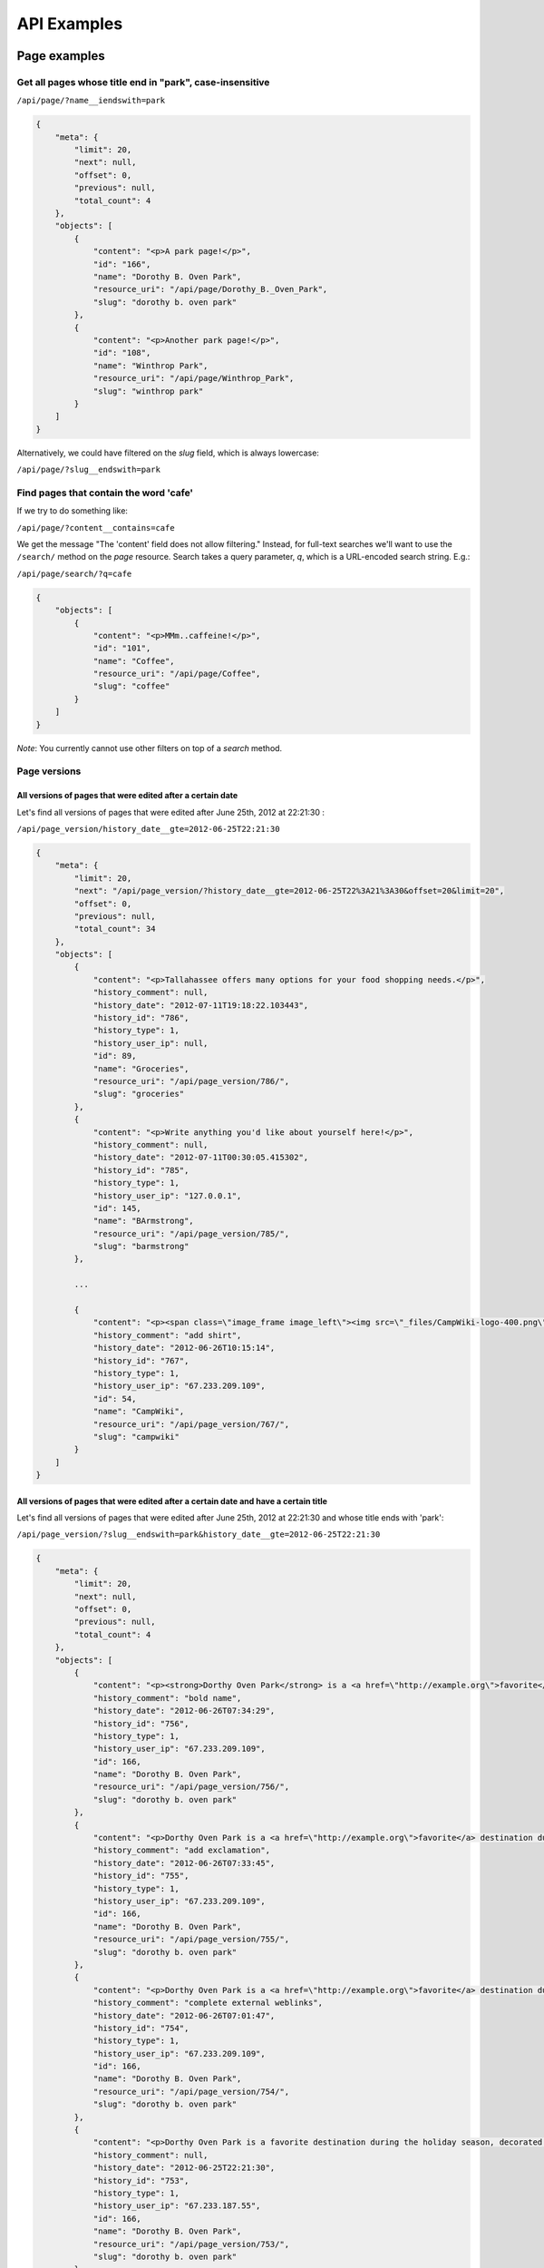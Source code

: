 ============
API Examples
============

Page examples
-------------

Get all pages whose title end in "park", case-insensitive
~~~~~~~~~~~~~~~~~~~~~~~~~~~~~~~~~~~~~~~~~~~~~~~~~~~~~~~~~

``/api/page/?name__iendswith=park``

.. code-block:: javascript

  {
      "meta": {
          "limit": 20, 
          "next": null, 
          "offset": 0, 
          "previous": null, 
          "total_count": 4
      }, 
      "objects": [
          {
              "content": "<p>A park page!</p>",
              "id": "166", 
              "name": "Dorothy B. Oven Park", 
              "resource_uri": "/api/page/Dorothy_B._Oven_Park", 
              "slug": "dorothy b. oven park"
          }, 
          {
              "content": "<p>Another park page!</p>",
              "id": "108", 
              "name": "Winthrop Park", 
              "resource_uri": "/api/page/Winthrop_Park", 
              "slug": "winthrop park"
          }
      ]
  }

Alternatively, we could have filtered on the `slug` field, which is always lowercase:

``/api/page/?slug__endswith=park``


Find pages that contain the word 'cafe'
~~~~~~~~~~~~~~~~~~~~~~~~~~~~~~~~~~~~~~~

If we try to do something like:

``/api/page/?content__contains=cafe``

We get the message "The 'content' field does not allow filtering."  Instead, for full-text searches we'll want to use the ``/search/`` method on the `page` resource.  Search takes a query parameter, `q`, which is a URL-encoded search string.  E.g.:

``/api/page/search/?q=cafe``

.. code-block:: javascript

  {
      "objects": [
          {
              "content": "<p>MMm..caffeine!</p>",
              "id": "101", 
              "name": "Coffee", 
              "resource_uri": "/api/page/Coffee", 
              "slug": "coffee"
          }
      ]
  }

*Note*: You currently cannot use other filters on top of a `search` method.


Page versions
~~~~~~~~~~~~~

All versions of pages that were edited after a certain date
```````````````````````````````````````````````````````````

Let's find all versions of pages that were edited after June 25th, 2012 at 22:21:30 :

``/api/page_version/history_date__gte=2012-06-25T22:21:30``

.. code-block:: javascript

  {
      "meta": {
          "limit": 20, 
          "next": "/api/page_version/?history_date__gte=2012-06-25T22%3A21%3A30&offset=20&limit=20", 
          "offset": 0, 
          "previous": null, 
          "total_count": 34
      }, 
      "objects": [
          {
              "content": "<p>Tallahassee offers many options for your food shopping needs.</p>",
              "history_comment": null, 
              "history_date": "2012-07-11T19:18:22.103443", 
              "history_id": "786", 
              "history_type": 1, 
              "history_user_ip": null, 
              "id": 89, 
              "name": "Groceries", 
              "resource_uri": "/api/page_version/786/", 
              "slug": "groceries"
          }, 
          {
              "content": "<p>Write anything you'd like about yourself here!</p>",
              "history_comment": null, 
              "history_date": "2012-07-11T00:30:05.415302", 
              "history_id": "785", 
              "history_type": 1, 
              "history_user_ip": "127.0.0.1", 
              "id": 145, 
              "name": "BArmstrong", 
              "resource_uri": "/api/page_version/785/", 
              "slug": "barmstrong"
          }, 

          ...

          {
              "content": "<p><span class=\"image_frame image_left\"><img src=\"_files/CampWiki-logo-400.png\" style=\"width: 300px; height: 71px;\"></span></p>",
              "history_comment": "add shirt", 
              "history_date": "2012-06-26T10:15:14", 
              "history_id": "767", 
              "history_type": 1, 
              "history_user_ip": "67.233.209.109", 
              "id": 54, 
              "name": "CampWiki", 
              "resource_uri": "/api/page_version/767/", 
              "slug": "campwiki"
          }
      ]
  }


All versions of pages that were edited after a certain date and have a certain title
````````````````````````````````````````````````````````````````````````````````````

Let's find all versions of pages that were edited after June 25th, 2012 at 22:21:30 and whose title ends with 'park':

``/api/page_version/?slug__endswith=park&history_date__gte=2012-06-25T22:21:30``

.. code-block:: javascript

  {
      "meta": {
          "limit": 20, 
          "next": null, 
          "offset": 0, 
          "previous": null, 
          "total_count": 4
      }, 
      "objects": [
          {
              "content": "<p><strong>Dorthy Oven Park</strong> is a <a href=\"http://example.org\">favorite</a> destination during the holiday season, decorated with a stunning display of holiday lights!</p>",
              "history_comment": "bold name", 
              "history_date": "2012-06-26T07:34:29", 
              "history_id": "756", 
              "history_type": 1, 
              "history_user_ip": "67.233.209.109", 
              "id": 166, 
              "name": "Dorothy B. Oven Park", 
              "resource_uri": "/api/page_version/756/", 
              "slug": "dorothy b. oven park"
          }, 
          {
              "content": "<p>Dorthy Oven Park is a <a href=\"http://example.org\">favorite</a> destination during the holiday season, decorated with a stunning display of holiday lights!</p>",
              "history_comment": "add exclamation", 
              "history_date": "2012-06-26T07:33:45", 
              "history_id": "755", 
              "history_type": 1, 
              "history_user_ip": "67.233.209.109", 
              "id": 166, 
              "name": "Dorothy B. Oven Park", 
              "resource_uri": "/api/page_version/755/", 
              "slug": "dorothy b. oven park"
          }, 
          {
              "content": "<p>Dorthy Oven Park is a <a href=\"http://example.org\">favorite</a> destination during the holiday season, decorated with a stunning display of holiday lights.</p>",
              "history_comment": "complete external weblinks", 
              "history_date": "2012-06-26T07:01:47", 
              "history_id": "754", 
              "history_type": 1, 
              "history_user_ip": "67.233.209.109", 
              "id": 166, 
              "name": "Dorothy B. Oven Park", 
              "resource_uri": "/api/page_version/754/", 
              "slug": "dorothy b. oven park"
          }, 
          {
              "content": "<p>Dorthy Oven Park is a favorite destination during the holiday season, decorated with a stunning display of holiday lights.</p>",
              "history_comment": null, 
              "history_date": "2012-06-25T22:21:30", 
              "history_id": "753", 
              "history_type": 1, 
              "history_user_ip": "67.233.187.55", 
              "id": 166, 
              "name": "Dorothy B. Oven Park", 
              "resource_uri": "/api/page_version/753/", 
              "slug": "dorothy b. oven park"
          }
      ]
  }


File examples
-------------

Get all files on a given page
~~~~~~~~~~~~~~~~~~~~~~~~~~~~~

Let's get all files on the 'Golden Gate Park' page.

``/api/file/slug=golden gate park``

.. code-block:: javascript

  {
      "meta": {
          "limit": 20, 
          "next": null, 
          "offset": 0, 
          "previous": null, 
          "total_count": 2
      }, 
      "objects": [
          {
              "file": "/media/pages/files/1bd1fgbitljt4egt.JPG", 
              "id": "94", 
              "name": "tacos.JPG", 
              "resource_uri": "/api/file/94/", 
              "slug": "golden gate park"
          }, 
          {
              "file": "/media/pages/files/qlwizj8dqkstrler.jpg", 
              "id": "93", 
              "name": "scruzmountainz.jpg", 
              "resource_uri": "/api/file/93/", 
              "slug": "golden gate park"
          }
      ]
  }

We can retrieve the file itself by visiting the location specified in
the `file` attribute.


Map examples
------------

Get the map associated with a particular page
~~~~~~~~~~~~~~~~~~~~~~~~~~~~~~~~~~~~~~~~~~~~~

Let's get the map data on the "Lake Ella" page.  We can just visit the
URI without any filtering:

``/api/map/Lake_Ella``

.. code-block:: javascript

  {
      "geom": {
          "geometries": [
              {
                  "coordinates": [
                      [ [-84.281762999999998, 30.462340000000001], ...  ]
                  ], 
                  "type": "Polygon"
              }
          ], 
          "type": "GeometryCollection"
      }, 
      "id": 1, 
      "length": 0.0121161205512, 
      "lines": null, 
      "page": "/api/page/Lake_Ella", 
      "points": null, 
      "polys": {
          "coordinates": [
              [[ [-84.281762999999998, 30.462340000000001], ...  ]]
          ], 
          "type": "MultiPolygon"
      }, 
      "resource_uri": "/api/map/Lake_Ella"
  }


Get all maps associated with pages ending in 'Park'
~~~~~~~~~~~~~~~~~~~~~~~~~~~~~~~~~~~~~~~~~~~~~~~~~~~

Get all the map data for all pages whose title end in 'park':

``/api/map/?page__slug__endswith=park``

.. code-block:: javascript

  {
      "meta": {
          "limit": 20, 
          "next": null, 
          "offset": 0, 
          "previous": null, 
          "total_count": 3
      }, 
      "objects": [
          {
              "geom": {
                  "geometries": [
                      {
                          "coordinates": [
                              [ [-84.267825999999999, 30.466224], ...  ]
                          ], 
                          "type": "Polygon"
                      }
                  ], 
                  "type": "GeometryCollection"
              }, 
              "id": 20, 
              "length": 0.015599483822, 
              "lines": null, 
              "page": "/api/page/Winthrop_Park", 
              "points": null, 
              "polys": {
                  "coordinates": [
                      [[ [-84.267825999999999, 30.466224], ...  ]]
                  ], 
                  "type": "MultiPolygon"
              }, 
              "resource_uri": "/api/map/Winthrop_Park"
          }, 
          {
              "geom": {
                  "geometries": [
                      {
                          "coordinates": [-84.251131999999998, 30.449670000000001],
                          "type": "Point"
                      }
                  ], 
                  "type": "GeometryCollection"
              }, 
              "id": 21, 
              "length": 0.0, 
              "lines": null, 
              "page": "/api/page/Governor%27s_Park", 
              "points": {
                  "coordinates": [[-84.251131999999998, 30.449670000000001]], 
                  "type": "MultiPoint"
              }, 
              "polys": null, 
              "resource_uri": "/api/map/Governor%27s_Park"
          }, 
          {
              "geom": {
                  "geometries": [
                      {
                          "coordinates": [-84.254312999999996, 30.493468], 
                          "type": "Point"
                      }
                  ], 
                  "type": "GeometryCollection"
              }, 
              "id": 33, 
              "length": 0.0, 
              "lines": null, 
              "page": "/api/page/Dorothy_B._Oven_Park", 
              "points": {
                  "coordinates": [[-84.254312999999996, 30.493468]], 
                  "type": "MultiPoint"
              }, 
              "polys": null, 
              "resource_uri": "/api/map/Dorothy_B._Oven_Park"
          }
      ]
  }


Find all maps that contain a particular point
~~~~~~~~~~~~~~~~~~~~~~~~~~~~~~~~~~~~~~~~~~~~~

Let's find all maps that contain a point that lies inside of Golden Gate
Park:

``/api/map/?polys__contains={"type": "Point", "coordinates": [-122.475233, 37.768617]}``

.. code-block:: javascript

  {
      "meta": {
          "limit": 20, 
          "next": null, 
          "offset": 0, 
          "previous": null, 
          "total_count": 1
      }, 
      "objects": [
          {
              "geom": {
                  "geometries": [
                      {
                          "coordinates": [
                              [ [-122.510948, 37.771121999999998], ...  ]
                          ], 
                          "type": "Polygon"
                      }
                  ], 
                  "type": "GeometryCollection"
              }, 
              "id": 36, 
              "length": 0.12849756341900001, 
              "lines": null, 
              "page": "/api/page/Golden_Gate_Park", 
              "points": null, 
              "polys": {
                  "coordinates": [
                      [[ [-122.510948, 37.771121999999998], ...  ]]
                  ], 
                  "type": "MultiPolygon"
              }, 
              "resource_uri": "/api/map/Golden_Gate_Park"
          }
      ]
  }

As expected, we get back the map for Golden Gate Park.


Find all maps inside of a region
~~~~~~~~~~~~~~~~~~~~~~~~~~~~~~~~

Let's find all maps inside of a polygon region roughly representing the
United States.

Due to technical limitations, we can only query for one geometry type
(points, lines or polygons) at a time.  So we query for each in
succession.

First, let's find the points that lay inside:

``/api/map/?points__within={ "type": "Polygon", "coordinates": [[[-125.363617, 48.656273], [-123.254242, 31.608656], [-77.902679, 26.068811], [-65.597992, 44.301984], [-125.363617, 48.656273]]]}``

Then the lines:

``/api/map/?lines__within={ "type": "Polygon", "coordinates": [[[-125.363617, 48.656273], [-123.254242, 31.608656], [-77.902679, 26.068811], [-65.597992, 44.301984], [-125.363617, 48.656273]]]}``

Finally, the polygons:

``/api/map/?polys__within={ "type": "Polygon", "coordinates": [[[-125.363617, 48.656273], [-123.254242, 31.608656], [-77.902679, 26.068811], [-65.597992, 44.301984], [-125.363617, 48.656273]]]}``

Here are the results:

With points within:

.. code-block:: javascript

  {
      "meta": {
          "limit": 20, 
          "next": null, 
          "offset": 0, 
          "previous": null, 
          "total_count": 19
      }, 
      "objects": [
          {
              "geom": {
                  "geometries": [
                      {
                          "coordinates": [-84.292406, 30.448938999999999], 
                          "type": "Point"
                      }
                  ], 
                  "type": "GeometryCollection"
              }, 
              "id": 2, 
              "length": 0.0, 
              "lines": null, 
              "page": "/api/page/IFS_Business_Interiors", 
              "points": {
                  "coordinates": [[-84.292406, 30.448938999999999]], 
                  "type": "MultiPoint"
              }, 
              "polys": null, 
              "resource_uri": "/api/map/IFS_Business_Interiors"
          }, 
          ...
          {
              "geom": {
                  "geometries": [
                      {
                          "coordinates": [-84.281746999999996, 30.440351], 
                          "type": "Point"
                      }
                  ], 
                  "type": "GeometryCollection"
              }, 
              "id": 34, 
              "length": 0.0, 
              "lines": null, 
              "page": "/api/page/Users/Governors-Inn", 
              "points": {
                  "coordinates": [[-84.281746999999996, 30.440351]], 
                  "type": "MultiPoint"
              }, 
              "polys": null, 
              "resource_uri": "/api/map/Users/Governors-Inn"
          }
      ]
  }

With lines within:

.. code-block:: javascript

  {
      "meta": {
          "limit": 20, 
          "next": null, 
          "offset": 0, 
          "previous": null, 
          "total_count": 1
      }, 
      "objects": [
          {
              "geom": {
                  "geometries": [
                      {
                          "coordinates": [-84.280647000000002, 30.457765999999999], 
                          "type": "Point"
                      }, 
                      {
                          "coordinates": [
                              [-84.280647000000002, 30.457765999999999], 
                              [-84.280647000000002, 30.435493000000001]
                          ], 
                          "type": "LineString"
                      }
                  ], 
                  "type": "GeometryCollection"
              }, 
              "id": 3, 
              "length": 0.022272425525, 
              "lines": {
                  "coordinates": [[
                      [-84.280647000000002, 30.457765999999999], 
                      [-84.280647000000002, 30.435493000000001]
                  ]], 
                  "type": "MultiLineString"
              }, 
              "page": "/api/page/Springtime_Tallahassee", 
              "points": {
                  "coordinates": [[-84.280647000000002, 30.457765999999999]], 
                  "type": "MultiPoint"
              }, 
              "polys": null, 
              "resource_uri": "/api/map/Springtime_Tallahassee"
          }
      ]
  }

With polygons within:

.. code-block:: javascript

  {
      "meta": {
          "limit": 20, 
          "next": null, 
          "offset": 0, 
          "previous": null, 
          "total_count": 11
      }, 
      "objects": [
          {
              "geom": {
                  "geometries": [
                      {
                          "coordinates": [
                              [ [-84.281762999999998, 30.462340000000001], ... ]
                          ], 
                          "type": "Polygon"
                      }
                  ], 
                  "type": "GeometryCollection"
              }, 
              "id": 1, 
              "length": 0.0121161205512, 
              "lines": null, 
              "page": "/api/page/Lake_Ella", 
              "points": null, 
              "polys": {
                  "coordinates": [
                      [[ [-84.281762999999998, 30.462340000000001], ... ]]
                  ], 
                  "type": "MultiPolygon"
              }, 
              "resource_uri": "/api/map/Lake_Ella"
          }, 
          {
              "geom": {
                  "geometries": [
                      {
                          "coordinates": [
                              [ [-84.297866999999997, 30.43648], ... ]
                          ], 
                          "type": "Polygon"
                      }
                  ], 
                  "type": "GeometryCollection"
              }, 
              "id": 8, 
              "length": 0.0043480920960800003, 
              "lines": null, 
              "page": "/api/page/CollegeTown", 
              "points": null, 
              "polys": {
                  "coordinates": [
                      [
                          [ [-84.297866999999997, 30.43648 ], ... ]
                      ]
                  ], 
                  "type": "MultiPolygon"
              }, 
              "resource_uri": "/api/map/CollegeTown"
          }, 
      ]
  }


Tag examples
------------


Pages with a particular tag
~~~~~~~~~~~~~~~~~~~~~~~~~~~

Get all pages tagged with 'park':

``/api/page_tags/?tags__slug=park``

.. code-block:: javascript

  {
      "meta": {
          "limit": 20, 
          "next": null, 
          "offset": 0, 
          "previous": null, 
          "total_count": 9
      }, 
      "objects": [
          {
              "id": 20, 
              "page": "/api/page/Camellia_Christmas_at_Maclay_Gardens", 
              "resource_uri": "/api/page_tags/Camellia_Christmas_at_Maclay_Gardens", 
              "tags": [
                  "/api/tag/christmas/", 
                  "/api/tag/entertainment/", 
                  "/api/tag/families/", 
                  "/api/tag/holidays/", 
                  "/api/tag/park/"
              ]
          }, 
          {
              "id": 50, 
              "page": "/api/page/Dorothy_B._Oven_Park", 
              "resource_uri": "/api/page_tags/Dorothy_B._Oven_Park", 
              "tags": [
                  "/api/tag/park/", 
                  "/api/tag/recreation/"
              ]
          }, 
          ...
      ]
  }


Pages with a tag or another tag
~~~~~~~~~~~~~~~~~~~~~~~~~~~~~~~

Get all pages tagged with 'park' or 'food:

``/api/page_tags/?tags__slug__in=park,food``

.. code-block:: javascript

  {
      "meta": {
          "limit": 20, 
          "next": null, 
          "offset": 0, 
          "previous": null, 
          "total_count": 11
      }, 
      "objects": [
          {
              "id": 33, 
              "page": "/api/page/Banh_Mi_Palace", 
              "resource_uri": "/api/page_tags/Banh_Mi_Palace", 
              "tags": [
                  "/api/tag/food/", 
                  "/api/tag/foodtrucks/", 
                  "/api/tag/restaurants/"
              ]
          }, 
          {
              "id": 20, 
              "page": "/api/page/Camellia_Christmas_at_Maclay_Gardens", 
              "resource_uri": "/api/page_tags/Camellia_Christmas_at_Maclay_Gardens", 
              "tags": [
                  "/api/tag/christmas/", 
                  "/api/tag/entertainment/", 
                  "/api/tag/families/", 
                  "/api/tag/holidays/", 
                  "/api/tag/park/"
              ]
          }, 
          ...
      ]
  }


Geographic data for all pages with a particular tag
~~~~~~~~~~~~~~~~~~~~~~~~~~~~~~~~~~~~~~~~~~~~~~~~~~~

While we could iterate through a list of pages-with-a-particular-tag and
retrieve pages' maps individually, we can also do this in a single query
by tying together attributes across relations.

Because each `map` resource has a `page` resource attached to it, and
each `page` resource has a `page_tags` resource attached to it, we can
tie these all together to get what we want!

We know we can do ``/api/page_tags/?tags__slug=park`` to get all pages
with the tag `park`.  And so we can tie these all together, giving us:

``/api/map/?page__page_tags__tags__slug=park``

To retrieve all the geographic data for all pages tagged with 'park':

.. code-block:: javascript

  {
      "meta": {
          "limit": 20, 
          "next": null, 
          "offset": 0, 
          "previous": null, 
          "total_count": 8
      }, 
      "objects": [
          {
              "geom": {
                  "geometries": [
                      {
                          "coordinates": [-84.251379, 30.515999999999998], 
                          "type": "Point"
                      }
                  ], 
                  "type": "GeometryCollection"
              }, 
              "id": 19, 
              "length": 0.0, 
              "lines": null, 
              "page": "/api/page/Camellia_Christmas_at_Maclay_Gardens", 
              "points": {
                  "coordinates": [[-84.251379, 30.515999999999998]], 
                  "type": "MultiPoint"
              }, 
              "polys": null, 
              "resource_uri": "/api/map/Camellia_Christmas_at_Maclay_Gardens"
          }, 
          ...
      ]
  }


Pages with a particular tag inside a particular geographic region
~~~~~~~~~~~~~~~~~~~~~~~~~~~~~~~~~~~~~~~~~~~~~~~~~~~~~~~~~~~~~~~~~

Let's get all pages tagged with 'park' inside of an area roughly equal
to San Francisco, California.

We know the `map` resource has an associated `page` resource as an
attribute, and the `page` resource has a `page_tags` resource.

We know we can do ``/api/page_tags/?tags__slug=park`` to get all pages
with the tag `park`.  And we can do ``/api/map/?polys__within=<geojson>``
to get all pages with polygons that are within the provided geojson.
And so we can tie these all together, giving us:

``/api/map/?page__page_tags__tags__slug=parks&polys__within=<geojson>``

Full detail:

``/api/map/?page__page_tags__tags__slug=parks&polys__within={"type": "Polygon", "coordinates": [[[-122.521248, 37.798391], [-122.397651, 37.817378], [-122.353020, 37.718590], [-122.504082, 37.701751], [-122.521248, 37.798391]]]}``

.. code-block:: javascript

  {
      "meta": {
          "limit": 20, 
          "next": null, 
          "offset": 0, 
          "previous": null, 
          "total_count": 1
      }, 
      "objects": [
          {
              "geom": {
                  "geometries": [
                      {
                          "coordinates": [
                              [ [-122.510948, 37.771121999999998 ], ... ]
                          ], 
                          "type": "Polygon"
                      }
                  ], 
                  "type": "GeometryCollection"
              }, 
              "id": 36, 
              "length": 0.12849756341900001, 
              "lines": null, 
              "page": "/api/page/Golden_Gate_Park", 
              "points": null, 
              "polys": {
                  "coordinates": [
                      [
                          [ [-122.510948, 37.771121999999998 ], ... ]
                      ]
                  ], 
                  "type": "MultiPolygon"
              }, 
              "resource_uri": "/api/map/Golden_Gate_Park"
          }
      ]
  }


Redirect examples
-----------------

Get all redirects pointed at a particular page
~~~~~~~~~~~~~~~~~~~~~~~~~~~~~~~~~~~~~~~~~~~~~~

Find all the redirects that point to the page with the slug 'coffee':

``/api/redirect/destination__slug=coffee``

.. code-block:: javascript

  {
      "meta": {
          "limit": 20, 
          "next": null, 
          "offset": 0, 
          "previous": null, 
          "total_count": 2
      }, 
      "objects": [
          {
              "destination": "/api/page/Coffee", 
              "id": 6, 
              "resource_uri": "/api/redirect/coffee%20shops/", 
              "source": "coffee shops"
          },
          {
              "destination": "/api/page/Coffee", 
              "id": 7, 
              "resource_uri": "/api/redirect/cafes/", 
              "source": "cafes"
          }
      ]
  }

